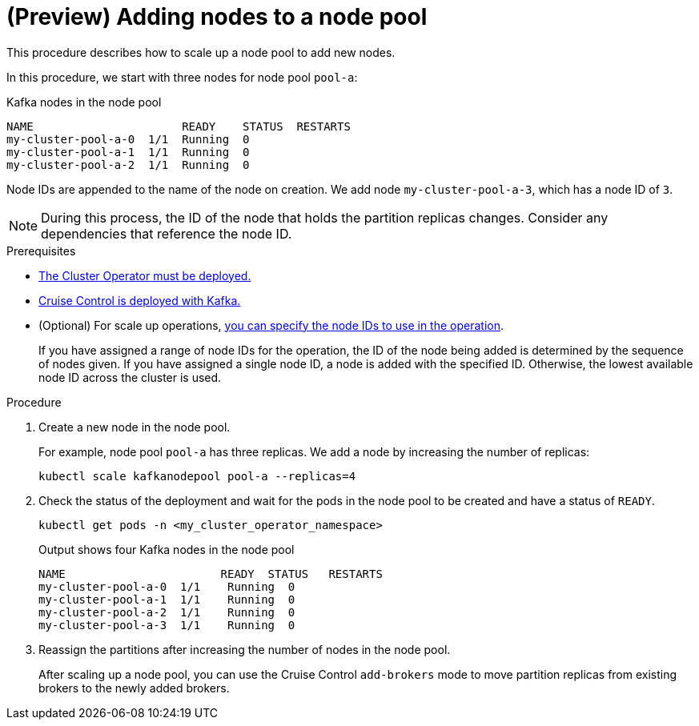 // Module included in the following assemblies:
//
// assembly-config.adoc

[id='proc-scaling-up-node-pools-{context}']
= (Preview) Adding nodes to a node pool

[role="_abstract"]
This procedure describes how to scale up a node pool to add new nodes.

In this procedure, we start with three nodes for node pool `pool-a`:

.Kafka nodes in the node pool
[source,shell]
----
NAME                      READY    STATUS  RESTARTS
my-cluster-pool-a-0  1/1  Running  0
my-cluster-pool-a-1  1/1  Running  0
my-cluster-pool-a-2  1/1  Running  0
----

Node IDs are appended to the name of the node on creation.
We add node `my-cluster-pool-a-3`, which has a node ID of `3`.

NOTE: During this process, the ID of the node that holds the partition replicas changes. Consider any dependencies that reference the node ID.

.Prerequisites

* xref:deploying-cluster-operator-str[The Cluster Operator must be deployed.]
* xref:proc-configuring-deploying-cruise-control-str[Cruise Control is deployed with Kafka.]
* (Optional) For scale up operations, xref:proc-managing-node-pools-ids-{context}[you can specify the node IDs to use in the operation].
+
If you have assigned a range of node IDs for the operation, the ID of the node being added is determined by the sequence of nodes given. 
If you have assigned a single node ID, a node is added with the specified ID.
Otherwise, the lowest available node ID across the cluster is used.  

.Procedure

. Create a new node in the node pool.
+
For example, node pool `pool-a` has three replicas. We add a node by increasing the number of replicas:
+
[source,shell]
----
kubectl scale kafkanodepool pool-a --replicas=4
----

. Check the status of the deployment and wait for the pods in the node pool to be created and have a status of `READY`.
+
[source,shell]
----
kubectl get pods -n <my_cluster_operator_namespace>
----
+
.Output shows four Kafka nodes in the node pool
[source,shell]
----
NAME                       READY  STATUS   RESTARTS
my-cluster-pool-a-0  1/1    Running  0
my-cluster-pool-a-1  1/1    Running  0
my-cluster-pool-a-2  1/1    Running  0
my-cluster-pool-a-3  1/1    Running  0
---- 

. Reassign the partitions after increasing the number of nodes in the node pool.
+
After scaling up a node pool, you can use the Cruise Control `add-brokers` mode to move partition replicas from existing brokers to the newly added brokers.